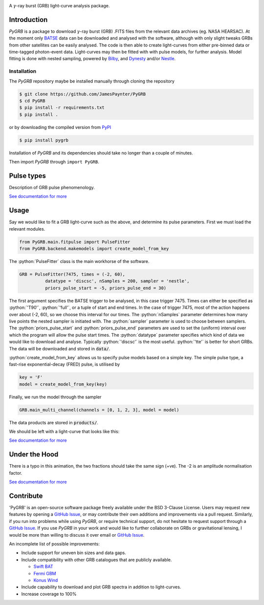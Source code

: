 |JOSS| |Travis| |Coverage| |Docs| |pypi| |version| |AstroPy|

.. image:: https://github.com/JamesPaynter/PyGRB/blob/master/docs/source/images/logo.png
    :align: center
    :alt: PyGRB logo

.. inclusion-marker-one-liner-start

A :math:`\gamma`-ray burst (GRB) light-curve analysis package.

.. inclusion-marker-one-liner-end



.. inclusion-marker-what-it-does-start

Introduction
------------
*PyGRB* is a package to download :math:`\gamma`-ray burst (GRB) .FITS files from the relevant data archives (eg. NASA HEARSAC).
At the moment only `BATSE <https://heasarc.gsfc.nasa.gov/FTP/compton/data/batse/>`__ data can be downloaded and analysed with the software, although with only slight tweaks GRBs from other satellites can be easily analysed.
The code is then able to create light-curves from either pre-binned data or time-tagged photon-event data.
Light-curves may then be fitted with with pulse models, for further analysis.
Model fitting is done with nested sampling, powered by `Bilby <https://lscsoft.docs.ligo.org/bilby/index.html>`__, and `Dynesty <https://dynesty.readthedocs.io/>`__ and/or `Nestle <https://github.com/kbarbary/nestle>`__.


Installation
^^^^^^^^^^^^
The *PyGRB* repository maybe be installed manually through cloning the repository

.. code-block:: console

  $ git clone https://github.com/JamesPaynter/PyGRB
  $ cd PyGRB
  $ pip install -r requirements.txt
  $ pip install .

or by downloading the compiled version from `PyPI <https://pypi.org/project/PyGRB/>`__

.. code-block:: console

  $ pip install pygrb


Installation of *PyGRB* and its dependencies should take no longer than a couple of minutes.

Then import *PyGRB* through ``import PyGRB``.

.. inclusion-marker-what-it-does-end


.. inclusion-marker-pulse-types-start

Pulse types
------------
Description of GRB pulse phenomenology.

.. image:: https://github.com/JamesPaynter/PyGRB/blob/master/docs/source/images/equations/FRED.gif
    :align: center
    :alt: FRED eqn: $I(t) = A \exp{ - \xi \left( \frac{t - \Delta}{\tau} + \frac{\tau}{t-\Delta} \right)}$


.. inclusion-marker-pulse-types-end

`See documentation for more <https://pygrb.readthedocs.io/en/latest/user/pulses.html>`__



.. role:: python(code)
   :language: python

.. image:: https://github.com/JamesPaynter/PyGRB/blob/master/docs/source/images/BATSE_trigger_7475_rates_rates.png
    :align: center
    :alt: BATSE trigger 7475


Usage
------

.. inclusion-marker-usage-start

Say we would like to fit a GRB light-curve such as the above, and determine its pulse parameters.
First we must load the relevant modules.

.. code-block:: python

  from PyGRB.main.fitpulse import PulseFitter
  from PyGRB.backend.makemodels import create_model_from_key


The :python:`PulseFitter` class is the main workhorse of the software.

.. code-block:: python

  GRB = PulseFitter(7475, times = (-2, 60),
            datatype = 'discsc', nSamples = 200, sampler = 'nestle',
            priors_pulse_start = -5, priors_pulse_end = 30)


The first argument specifies the BATSE trigger to be analysed, in this case trigger 7475.
Times can either be specified as :python:`'T90'`, :python:`'full'`, or a tuple of start and end times.
In the case of trigger 7475, most of the action happens over about (-2, 60), so we choose this interval for our times.
The :python:`nSamples` parameter determines how many live points the nested sampler is initiated with.
The :python:`sampler` parameter is used to choose between samplers.
The :python:`priors_pulse_start` and :python:`priors_pulse_end` parameters are used to set the (uniform) interval over which the program will allow the pulse start times.
The :python:`datatype` parameter specifies which kind of data we would like to download and analyse.
Typically :python:`'discsc'` is the most useful.
:python:`'tte'` is better for short GRBs.
The data will be downloaded and stored in :code:`data/`.



:python:`create_model_from_key` allows us to specify pulse models based on a simple key. The simple pulse type, a fast-rise exponential-decay (FRED) pulse, is utilised by

.. code-block:: python

  key = 'F'
  model = create_model_from_key(key)


Finally, we run the model through the sampler

.. code-block:: python

  GRB.main_multi_channel(channels = [0, 1, 2, 3], model = model)


The data products are stored in :code:`products/`.


.. inclusion-marker-usage-end


We should be left with a light-curve that looks like this:

.. image:: https://github.com/JamesPaynter/PyGRB/blob/master/docs/source/images/B_7475__d_NL200__rates_F.png
    :align: center
    :alt: BATSE trigger 7475


`See documentation for more <https://pygrb.readthedocs.io/en/latest/user/usage.html>`__


Under the Hood
---------------


.. image:: https://github.com/JamesPaynter/PyGRB/blob/master/docs/source/images/pulse_fit_animation.gif
    :align: center
    :alt: a GRB light-curve fit animation

There is a typo in this animation, the two fractions should take the same sign (+ve).
The -2 is an amplitude normalisation factor.


`See documentation for more <https://pygrb.readthedocs.io/en/latest/user/sampling.html>`__


Contribute
----------

'PyGRB' is an open-source software package freely available under the BSD 3-Clause License.
Users may request new features by opening a `GitHub Issue`_, or may contribute their own additions and improvements via a pull request.
Similarly, if you run into problems while using `PyGRB`, or require technical support, do not hesitate to request support through a `GitHub Issue`_.
If you use `PyGRB` in your work and would like to further collaborate on GRBs or gravitational lensing, I would be more than willing to discuss it over email or `GitHub Issue`_.

An incomplete list of possible improvements:

- Include support for uneven bin sizes and data gaps.

- Include compatibility with other GRB catalogues that are publicly available.

  - `Swift BAT <https://swift.gsfc.nasa.gov/results/batgrbcat/>`__

  - `Fermi GBM <https://heasarc.gsfc.nasa.gov/FTP/fermi/data/gbm/bursts/>`__

  - `Konus Wind <https://gcn.gsfc.nasa.gov/konus_grbs.html>`__

- Include capability to download and plot GRB spectra in addition to light-curves.

- Increase coverage to 100%



.. _GitHub Issue: https://github.com/JamesPaynter/PyGRB/issues

.. |AstroPy| image:: http://img.shields.io/badge/powered%20by-AstroPy-orange.svg?style=flat
    :target: http://www.astropy.org/
    :alt: astropy

.. |Travis| image:: https://travis-ci.com/JamesPaynter/PyGRB.svg?branch=master
    :alt: Travis Badge
    :target: https://travis-ci.com/JamesPaynter/PyGRB

.. |Coverage| image:: https://codecov.io/gh/JamesPaynter/PyGRB/branch/master/graph/badge.svg
    :target: https://codecov.io/gh/JamesPaynter/PyGRB
    :alt: CodeCov - Coverage Status

.. |Docs| image:: https://readthedocs.org/projects/pygrb/badge/?version=latest
    :target: https://pygrb.readthedocs.io/en/latest/?badge=latest
    :alt: Documentation Status

.. |pypi| image:: https://badge.fury.io/py/PyGRB.svg
    :target: https://badge.fury.io/py/PyGRB

.. |version| image:: https://img.shields.io/pypi/pyversions/pygrb.svg
    :target: https://pypi.org/project/pygrb/

.. |JOSS| image:: https://joss.theoj.org/papers/8aff0347e6993ec23b060052a80aaaa0/status.svg
    :target: https://joss.theoj.org/papers/8aff0347e6993ec23b060052a80aaaa0
